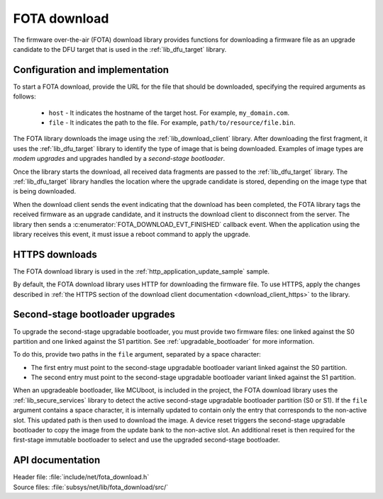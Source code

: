 .. _lib_fota_download:

FOTA download
#############

The firmware over-the-air (FOTA) download library provides functions for downloading a firmware file as an upgrade candidate to the DFU target that is used in the :ref:`lib_dfu_target` library.

Configuration and implementation
********************************

To start a FOTA download, provide the URL for the file that should be downloaded, specifying the required arguments as follows:

   * ``host`` - It indicates the hostname of the target host.
     For example, ``my_domain.com``.
   * ``file`` - It indicates the path to the file.
     For example, ``path/to/resource/file.bin``.

The FOTA library downloads the image using the :ref:`lib_download_client` library.
After downloading the first fragment, it uses the :ref:`lib_dfu_target` library to identify the type of image that is being downloaded.
Examples of image types are *modem upgrades* and upgrades handled by a *second-stage bootloader*.

Once the library starts the download, all received data fragments are passed to the :ref:`lib_dfu_target` library.
The :ref:`lib_dfu_target` library handles the location where the upgrade candidate is stored, depending on the image type that is being downloaded.

When the download client sends the event indicating that the download has been completed, the FOTA library tags the received firmware as an upgrade candidate, and it instructs the download client to disconnect from the server.
The library then sends a :c:enumerator:`FOTA_DOWNLOAD_EVT_FINISHED` callback event.
When the application using the library receives this event, it must issue a reboot command to apply the upgrade.

HTTPS downloads
***************

The FOTA download library is used in the :ref:`http_application_update_sample` sample.

By default, the FOTA download library uses HTTP for downloading the firmware file.
To use HTTPS, apply the changes described in :ref:`the HTTPS section of the download client documentation <download_client_https>` to the library.

Second-stage bootloader upgrades
********************************

To upgrade the second-stage upgradable bootloader, you must provide two firmware files: one linked against the S0 partition and one linked against the S1 partition.
See :ref:`upgradable_bootloader` for more information.

To do this, provide two paths in the ``file`` argument, separated by a space character:

* The first entry must point to the second-stage upgradable bootloader variant linked against the S0 partition.
* The second entry must point to the second-stage upgradable bootloader variant linked against the S1 partition.

When an upgradeable bootloader, like MCUboot, is included in the project, the FOTA download library uses the :ref:`lib_secure_services` library to detect the active second-stage upgradable bootloader partition (S0 or S1).
If the ``file`` argument contains a space character, it is internally updated to contain only the entry that corresponds to the non-active slot.
This updated path is then used to download the image.
A device reset triggers the second-stage upgradable bootloader to copy the image from the update bank to the non-active slot.
An additional reset is then required for the first-stage immutable bootloader to select and use the upgraded second-stage bootloader.

API documentation
*****************

| Header file: :file:`include/net/fota_download.h`
| Source files: :file:`subsys/net/lib/fota_download/src/`

.. doxygengroup:: fota_download
   :project: nrf
   :members:
